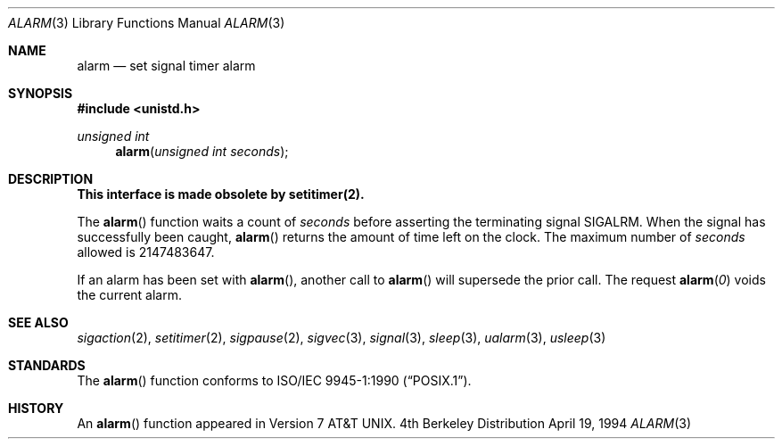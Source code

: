 .\"	$OpenBSD: src/lib/libc/gen/alarm.3,v 1.2 1996/08/19 08:21:40 tholo Exp $
.\"
.\" Copyright (c) 1980, 1991, 1993, 1994
.\"	The Regents of the University of California.  All rights reserved.
.\"
.\" Redistribution and use in source and binary forms, with or without
.\" modification, are permitted provided that the following conditions
.\" are met:
.\" 1. Redistributions of source code must retain the above copyright
.\"    notice, this list of conditions and the following disclaimer.
.\" 2. Redistributions in binary form must reproduce the above copyright
.\"    notice, this list of conditions and the following disclaimer in the
.\"    documentation and/or other materials provided with the distribution.
.\" 3. All advertising materials mentioning features or use of this software
.\"    must display the following acknowledgement:
.\"	This product includes software developed by the University of
.\"	California, Berkeley and its contributors.
.\" 4. Neither the name of the University nor the names of its contributors
.\"    may be used to endorse or promote products derived from this software
.\"    without specific prior written permission.
.\"
.\" THIS SOFTWARE IS PROVIDED BY THE REGENTS AND CONTRIBUTORS ``AS IS'' AND
.\" ANY EXPRESS OR IMPLIED WARRANTIES, INCLUDING, BUT NOT LIMITED TO, THE
.\" IMPLIED WARRANTIES OF MERCHANTABILITY AND FITNESS FOR A PARTICULAR PURPOSE
.\" ARE DISCLAIMED.  IN NO EVENT SHALL THE REGENTS OR CONTRIBUTORS BE LIABLE
.\" FOR ANY DIRECT, INDIRECT, INCIDENTAL, SPECIAL, EXEMPLARY, OR CONSEQUENTIAL
.\" DAMAGES (INCLUDING, BUT NOT LIMITED TO, PROCUREMENT OF SUBSTITUTE GOODS
.\" OR SERVICES; LOSS OF USE, DATA, OR PROFITS; OR BUSINESS INTERRUPTION)
.\" HOWEVER CAUSED AND ON ANY THEORY OF LIABILITY, WHETHER IN CONTRACT, STRICT
.\" LIABILITY, OR TORT (INCLUDING NEGLIGENCE OR OTHERWISE) ARISING IN ANY WAY
.\" OUT OF THE USE OF THIS SOFTWARE, EVEN IF ADVISED OF THE POSSIBILITY OF
.\" SUCH DAMAGE.
.\"
.Dd April 19, 1994
.Dt ALARM 3
.Os BSD 4
.Sh NAME
.Nm alarm
.Nd set signal timer alarm
.Sh SYNOPSIS
.Fd #include <unistd.h>
.Ft unsigned int
.Fn alarm "unsigned int seconds"
.Sh DESCRIPTION
.Bf -symbolic
This interface is made obsolete by setitimer(2).
.Ef
.Pp
The
.Fn alarm
function
waits a count of
.Ar seconds
before asserting the terminating signal
.Dv SIGALRM .
When the signal has successfully been caught,
.Fn alarm
returns the amount of time left on the clock.
The maximum number of
.Ar seconds
allowed
is 2147483647.
.Pp
If an alarm has been set with
.Fn alarm ,
another call to
.Fn alarm
will supersede the prior call.
The request
.Fn alarm "0"
voids the current
alarm.
.Sh SEE ALSO
.Xr sigaction 2 ,
.Xr setitimer 2 ,
.Xr sigpause 2 ,
.Xr sigvec 3 ,
.Xr signal 3 ,
.Xr sleep 3 ,
.Xr ualarm 3 ,
.Xr usleep 3
.Sh STANDARDS
The
.Fn alarm
function conforms to 
.St -p1003.1-90 .
.Sh HISTORY
An
.Fn alarm
function appeared in 
.At v7 .

